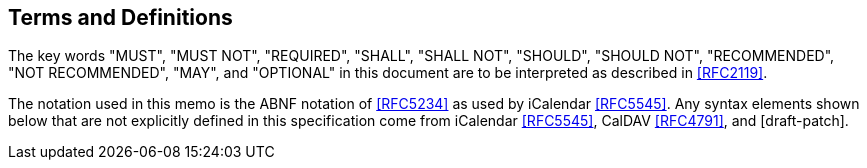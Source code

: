== Terms and Definitions

The key words "MUST", "MUST NOT", "REQUIRED", "SHALL", "SHALL NOT", "SHOULD",
"SHOULD NOT", "RECOMMENDED", "NOT RECOMMENDED", "MAY", and "OPTIONAL" in this document
are to be interpreted as described in <<RFC2119>>.

The notation used in this memo is the ABNF notation of <<RFC5234>> as used by
iCalendar <<RFC5545>>. Any syntax elements shown below that are not explicitly defined in this
specification come from iCalendar <<RFC5545>>, CalDAV <<RFC4791>>, and [draft-patch].
